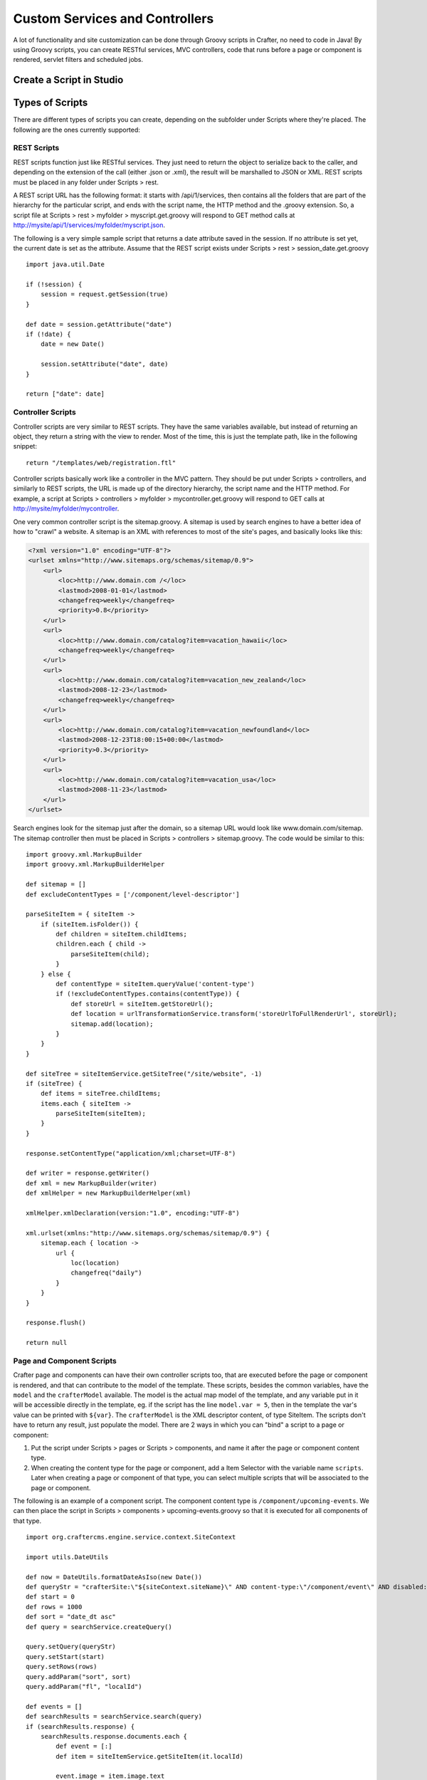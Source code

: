 .. highlight:: groovy

.. _custom-services-and-controllers:

===============================
Custom Services and Controllers
===============================

A lot of functionality and site customization can be done through Groovy scripts in Crafter, no need to code in Java! By using Groovy
scripts, you can create RESTful services, MVC controllers, code that runs before a page or component is rendered, servlet filters and
scheduled jobs.

-------------------------
Create a Script in Studio
-------------------------

.. todo:: Write how to create a script in Studio

----------------
Types of Scripts
----------------

There are different types of scripts you can create, depending on the subfolder under Scripts where they're placed. The following are
the ones currently supported:

REST Scripts
============

REST scripts function just like RESTful services. They just need to return the object to serialize back to the caller, and depending on
the extension of the call (either .json or .xml), the result will be marshalled to JSON or XML. REST scripts must be placed in any folder
under Scripts > rest.

A REST script URL has the following format: it starts with /api/1/services, then contains all the folders that are part of the hierarchy
for the particular script, and ends with the script name, the HTTP method and the .groovy extension. So, a script file at
Scripts > rest > myfolder > myscript.get.groovy will respond to GET method calls at http://mysite/api/1/services/myfolder/myscript.json.

The following is a very simple sample script that returns a date attribute saved in the session. If no attribute is set yet, the current
date is set as the attribute. Assume that the REST script exists under Scripts > rest > session_date.get.groovy
::

    import java.util.Date

    if (!session) {
    	session = request.getSession(true)
    }

    def date = session.getAttribute("date")
    if (!date) {
    	date = new Date()

    	session.setAttribute("date", date)
    }

    return ["date": date]

Controller Scripts
==================

Controller scripts are very similar to REST scripts. They have the same variables available, but instead of returning an object,
they return a string with the view to render. Most of the time, this is just the template path, like in the following snippet:
::

    return "/templates/web/registration.ftl"

Controller scripts basically work like a controller in the MVC pattern. They should be put under Scripts > controllers,
and similarly to REST scripts, the URL is made up of the directory hierarchy, the script name and the HTTP method. For example,
a script at Scripts > controllers > myfolder > mycontroller.get.groovy will respond to GET calls at http://mysite/myfolder/mycontroller.

One very common controller script is the sitemap.groovy. A sitemap is used by search engines to have a better idea of how to "crawl"
a website. A sitemap is an XML with references to most of the site's pages, and basically looks like this:

.. code-block:: xml

    <?xml version="1.0" encoding="UTF-8"?>
    <urlset xmlns="http://www.sitemaps.org/schemas/sitemap/0.9">
        <url>
            <loc>http://www.domain.com /</loc>
            <lastmod>2008-01-01</lastmod>
            <changefreq>weekly</changefreq>
            <priority>0.8</priority>
        </url>
        <url>
            <loc>http://www.domain.com/catalog?item=vacation_hawaii</loc>
            <changefreq>weekly</changefreq>
        </url>
        <url>
            <loc>http://www.domain.com/catalog?item=vacation_new_zealand</loc>
            <lastmod>2008-12-23</lastmod>
            <changefreq>weekly</changefreq>
        </url>
        <url>
            <loc>http://www.domain.com/catalog?item=vacation_newfoundland</loc>
            <lastmod>2008-12-23T18:00:15+00:00</lastmod>
            <priority>0.3</priority>
        </url>
        <url>
            <loc>http://www.domain.com/catalog?item=vacation_usa</loc>
            <lastmod>2008-11-23</lastmod>
        </url>
    </urlset>

Search engines look for the sitemap just after the domain, so a sitemap URL would look like www.domain.com/sitemap. The sitemap
controller then must be placed in Scripts > controllers > sitemap.groovy. The code would be similar to this:
::

    import groovy.xml.MarkupBuilder
    import groovy.xml.MarkupBuilderHelper

    def sitemap = []
    def excludeContentTypes = ['/component/level-descriptor']

    parseSiteItem = { siteItem ->
        if (siteItem.isFolder()) {
            def children = siteItem.childItems;
            children.each { child ->
                parseSiteItem(child);
            }
        } else {
            def contentType = siteItem.queryValue('content-type')
            if (!excludeContentTypes.contains(contentType)) {
                def storeUrl = siteItem.getStoreUrl();
                def location = urlTransformationService.transform('storeUrlToFullRenderUrl', storeUrl);
                sitemap.add(location);
            }
        }
    }

    def siteTree = siteItemService.getSiteTree("/site/website", -1)
    if (siteTree) {
        def items = siteTree.childItems;
        items.each { siteItem ->
            parseSiteItem(siteItem);
        }
    }

    response.setContentType("application/xml;charset=UTF-8")

    def writer = response.getWriter()
    def xml = new MarkupBuilder(writer)
    def xmlHelper = new MarkupBuilderHelper(xml)

    xmlHelper.xmlDeclaration(version:"1.0", encoding:"UTF-8")

    xml.urlset(xmlns:"http://www.sitemaps.org/schemas/sitemap/0.9") {
        sitemap.each { location ->
            url {
                loc(location)
                changefreq("daily")
            }
        }
    }

    response.flush()

    return null

Page and Component Scripts
==========================

Crafter page and components can have their own controller scripts too, that are executed before the page or component is rendered, and
that can contribute to the model of the template. These scripts, besides the common variables, have the ``model`` and the
``crafterModel`` available. The model is the actual map model of the template, and any variable put in it will be accessible directly in
the template, eg. if the script has the line ``model.var = 5``, then in the template the var's value can be printed with ``${var}``. The
``crafterModel`` is the XML descriptor content, of type SiteItem. The scripts don't have to return any result, just populate the model.
There are 2 ways in which you can "bind" a script to a page or component:

#.  Put the script under Scripts > pages or Scripts > components, and name it after the page or component content type.
#.  When creating the content type for the page or component, add a Item Selector with the variable name ``scripts``. Later when creating
    a page or component of that type, you can select multiple scripts that will be associated to the page or component.

The following is an example of a component script. The component content type is ``/component/upcoming-events``. We can then place the
script in Scripts > components > upcoming-events.groovy so that it is executed for all components of that type.
::

    import org.craftercms.engine.service.context.SiteContext

    import utils.DateUtils

    def now = DateUtils.formatDateAsIso(new Date())
    def queryStr = "crafterSite:\"${siteContext.siteName}\" AND content-type:\"/component/event\" AND disabled:\"false\" AND date_dt:[${now} TO *]"
    def start = 0
    def rows = 1000
    def sort = "date_dt asc"
    def query = searchService.createQuery()

    query.setQuery(queryStr)
    query.setStart(start)
    query.setRows(rows)
    query.addParam("sort", sort)
    query.addParam("fl", "localId")

    def events = []
    def searchResults = searchService.search(query)
    if (searchResults.response) {
        searchResults.response.documents.each {
            def event = [:]
            def item = siteItemService.getSiteItem(it.localId)

            event.image = item.image.text
            event.title = item.title_s.text
            event.date = DateUtils.parseModelValue(item.date_dt.text)
            event.summary = item.summary_html.text

            events.add(event)
        }
    }

    model.events = events

You might notice that we're importing a ``utils.DateUtils`` class. This class is not part of Crafter CMS, but instead it is a Groovy class
specific to the site. To be able to use this class, you should place it under Classes > groovy > utils and name it DateUtils.groovy,
where everything after the groovy directory is part of the class' package. It's recommended for all Groovy classes to follow this
convention.
::

    package utils

    import java.text.SimpleDateFormat

    class DateUtils {

        static def parseModelValue(value){
            def dateFormat = new SimpleDateFormat("MM/dd/yyyy HH:mm:ss")
                dateFormat.setTimeZone(TimeZone.getTimeZone("UTC"))
            return dateFormat.parse(value)
        }

        static def formatDateAsIso(date) {
            def dateFormat = new SimpleDateFormat("yyyy-MM-dd'T'HH:mm:ss'Z'")
                dateFormat.setTimeZone(TimeZone.getTimeZone("UTC"))
            return dateFormat.format(date)
        }

    }

Filter Scripts
==============

Crafter Engine can handle special Groovy filters that work basically in the same way as Servlet filters. These are scripts very similar to
page scripts, and have basically the same variables available (except the ``model`` and ``crafterModel`` variables), but instead of updating
the template model, they call ``filterChain.doFilter(request, response)``, just like in Java Servlet filters, to continue with the filter
chain. You can even stop the request filtering and return the response directly, like in this example:
::

    if (!authentication) {
        response.sendError(400, "You're not a subscriber")
    } else {
        filterChain.doFilter(request, response)
    }

All this filter scripts should be put under Scripts > filters, and their mappings should be defined in Config > site.xml. The order in
which the mappings appear is the order in which the filters will be applied.

.. code-block:: xml

    <filters>
        <filter>
            <script>/scripts/filters/testFilter1.groovy</script>
            <mapping>
                <include>/**</include>
            </mapping>
        </filter>
        <filter>
            <script>/scripts/filters/testFilter2.groovy</script>
            <mapping>
                <include>/**</include>
            </mapping>
        </filter>
        <filter>
            <script>/scripts/filters/testFilter3.groovy</script>
            <mapping>
                <include>/**</include>
                <exclude>/static-assets/**</exclude>
            </mapping>
        </filter>
    </filters>

The following is an example script that adds a display name attribute to the current profile if the attribute doesn't exist yet. Assume
that the script is placed in Scripts > filters > addDisplayName.groovy.
::

    if (profile) {
        def displayName = profile.getAttribute("displayName")
        if (!displayName) {
            def id = profile.id.toString()
            def firstName = profile.getAttribute("firstName")
            def lastName = profile.getAttribute("lastName")
            def newAttributes = [:]

            newAttributes["displayName"] = "${firstName} ${lastName}".toString()

            profileService.updateAttributes(id, newAttributes)

            logger.info("Display name added to profile '${id}'")
        }
    }

    filterChain.doFilter(request, response)

To enable this filter, we need to configure its mapping in Config > site.xml. The mapping would look as the following.

.. code-block:: xml

    <?xml version="1.0" encoding="UTF-8"?>
    <site>
        <filters>
            <filter>
                <script>/scripts/filters/addDisplayName.groovy</script>
                <mapping>
                    <include>/**</include>
                </mapping>
            </filter>
        </filters>
    </site>

Scheduled Script Jobs
=====================

Scripts can also be scheduled as jobs in Crafter Engine. These scripts only have the common global variables and the logger variable.
They don't need to return any result. Engine allows 3 different ways to configure script jobs:

*   By placing the scripts under one of the following folders in Scripts > jobs: hourly, daily, weekly and monthly. As the names imply,
    scripts under these folders will be scheduled to run every hour (hourly), at 12:00 am every day (daily), at 12:00 am every Monday
    (weekly), or at 12:00 am every first day of the month (monthly).
*   By adding one or more ``<jobFolder>`` configuration elements under ``<jobs>`` in Config > site.xml. Under ``<jobFolder>`` you can
    specify a ``<path>`` and a ``<cronExpression>``, and every script under that folder will be scheduled using the cron expression.

    .. code-block:: xml

        <jobs>
            <jobFolder>
                <path>/scripts/jobs/morejobs</path>
                <cronExpression>0 0/15 * * * ?</cronExpression>
            </jobFolder>
        </jobs>

*   By adding one or more ``<job>`` configuration elements under ``<jobs>`` in Config > site.xml. With the ``<path>`` and
    ``<cronExpression>`` elements, you specify the job script path and the cron expression for scheduling.

    .. code-block:: xml

        <jobs>
            <job>
                <path>/scripts/jobs/testJob.groovy</path>
                <cronExpression>0 0/15 * * * ?</cronExpression>
            </job>
        </jobs>
